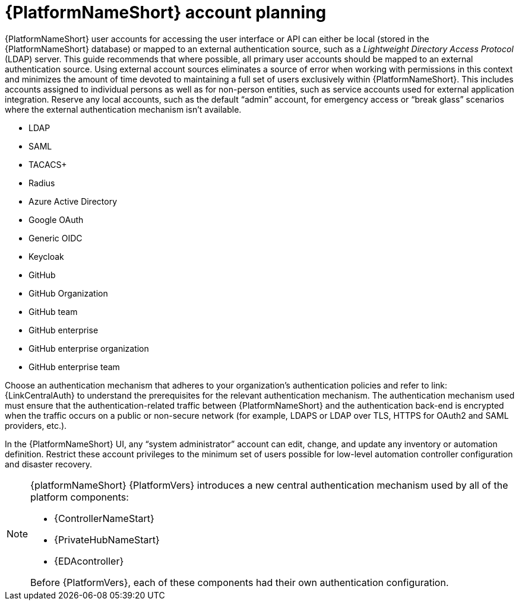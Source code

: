 [id="ref-aap-account-planning"]

= {PlatformNameShort} account planning

{PlatformNameShort} user accounts for accessing the user interface or API can either be local (stored in the {PlatformNameShort} database) or mapped to an external authentication source, such as a _Lightweight Directory Access Protocol_ (LDAP) server. 
This guide recommends that where possible, all primary user accounts should be mapped to an external authentication source. 
Using external account sources eliminates a source of error when working with permissions in this context and minimizes the amount of time devoted to maintaining a full set of users exclusively within {PlatformNameShort}. 
This includes accounts assigned to individual persons as well as for non-person entities, such as service accounts used for external application integration. 
Reserve any local accounts, such as the default “admin” account, for emergency access or “break glass” scenarios where the external authentication mechanism isn't available.

* LDAP
* SAML
* TACACS+
* Radius
* Azure Active Directory
* Google OAuth
* Generic OIDC
* Keycloak
* GitHub
* GitHub Organization
* GitHub team
* GitHub enterprise
* GitHub enterprise organization
* GitHub enterprise team

Choose an authentication mechanism that adheres to your organization's authentication policies and refer to link:{LinkCentralAuth} to understand the prerequisites for the relevant authentication mechanism. 
The authentication mechanism used must ensure that the authentication-related traffic between {PlatformNameShort} and the authentication back-end is encrypted when the traffic occurs on a public or non-secure network (for example, LDAPS or LDAP over TLS, HTTPS for OAuth2 and SAML providers, etc.).

In the {PlatformNameShort} UI, any “system administrator” account can edit, change, and update any inventory or automation definition. Restrict these account privileges to the minimum set of users possible for low-level automation controller configuration and disaster recovery.

[NOTE]
====
{platformNameShort} {PlatformVers} introduces a new central authentication mechanism used by all of the platform components: 

* {ControllerNameStart}
* {PrivateHubNameStart}
* {EDAcontroller} 

Before {PlatformVers}, each of these components had their own authentication configuration.
====
